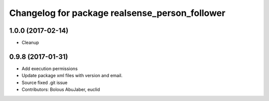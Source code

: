 ^^^^^^^^^^^^^^^^^^^^^^^^^^^^^^^^^^^^^^^^^^^^^^^
Changelog for package realsense_person_follower
^^^^^^^^^^^^^^^^^^^^^^^^^^^^^^^^^^^^^^^^^^^^^^^

1.0.0 (2017-02-14)
------------------
* Cleanup

0.9.8 (2017-01-31)
------------------
* Add execution permissions
* Update package xml files with version and email.
* Source fixed .git issue
* Contributors: Bolous AbuJaber, euclid
